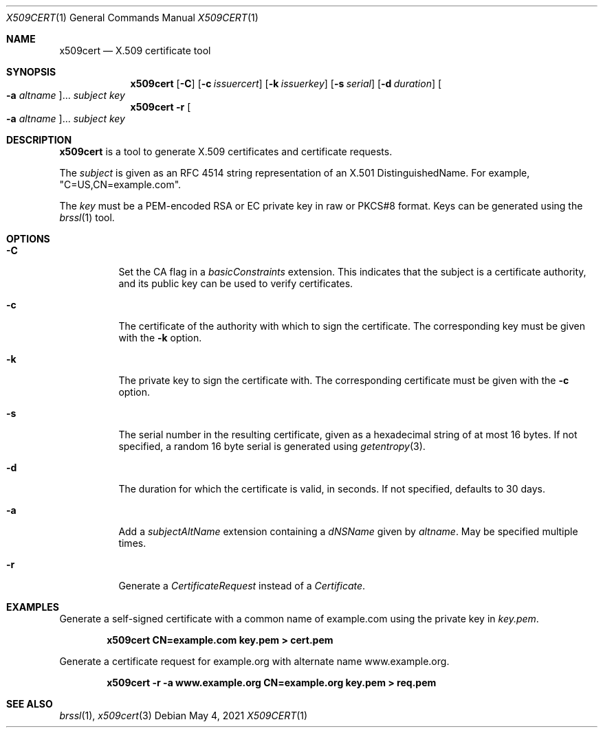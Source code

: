 .Dd May 4, 2021
.Dt X509CERT 1
.Os
.Sh NAME
.Nm x509cert
.Nd X.509 certificate tool
.Sh SYNOPSIS
.Nm
.Op Fl C
.Op Fl c Ar issuercert
.Op Fl k Ar issuerkey
.Op Fl s Ar serial
.Op Fl d Ar duration
.Oo Fl a Ar altname Oc Ns ...
.Ar subject
.Ar key
.Nm
.Fl r
.Oo Fl a Ar altname Oc Ns ...
.Ar subject
.Ar key
.Sh DESCRIPTION
.Nm
is a tool to generate X.509 certificates and certificate requests.
.Pp
The
.Ar subject
is given as an RFC 4514 string representation of an X.501
DistinguishedName.
For example,
.Qq C=US,CN=example.com .
.Pp
The
.Ar key
must be a PEM-encoded RSA or EC private key in raw or PKCS#8 format.
Keys can be generated using the
.Xr brssl 1
tool.
.Sh OPTIONS
.Bl -tag -width Ds
.It Fl C
Set the CA flag in a
.Em basicConstraints
extension.
This indicates that the subject is a certificate authority, and its
public key can be used to verify certificates.
.It Fl c
The certificate of the authority with which to sign the certificate.
The corresponding key must be given with the
.Fl k
option.
.It Fl k
The private key to sign the certificate with.
The corresponding certificate must be given with the
.Fl c
option.
.It Fl s
The serial number in the resulting certificate, given as a hexadecimal
string of at most 16 bytes.
If not specified, a random 16 byte serial is generated using
.Xr getentropy 3 .
.It Fl d
The duration for which the certificate is valid, in seconds.
If not specified, defaults to 30 days.
.It Fl a
Add a
.Em subjectAltName
extension containing a
.Em dNSName
given by
.Ar altname .
May be specified multiple times.
.It Fl r
Generate a
.Em CertificateRequest
instead of a
.Em Certificate .
.El
.Sh EXAMPLES
Generate a self-signed certificate with a common name of example.com
using the private key in
.Pa key.pem .
.Pp
.Dl x509cert CN=example.com key.pem > cert.pem
.Pp
Generate a certificate request for example.org with alternate name
www.example.org.
.Pp
.Dl x509cert -r -a www.example.org CN=example.org key.pem > req.pem
.Sh SEE ALSO
.Xr brssl 1 ,
.Xr x509cert 3
